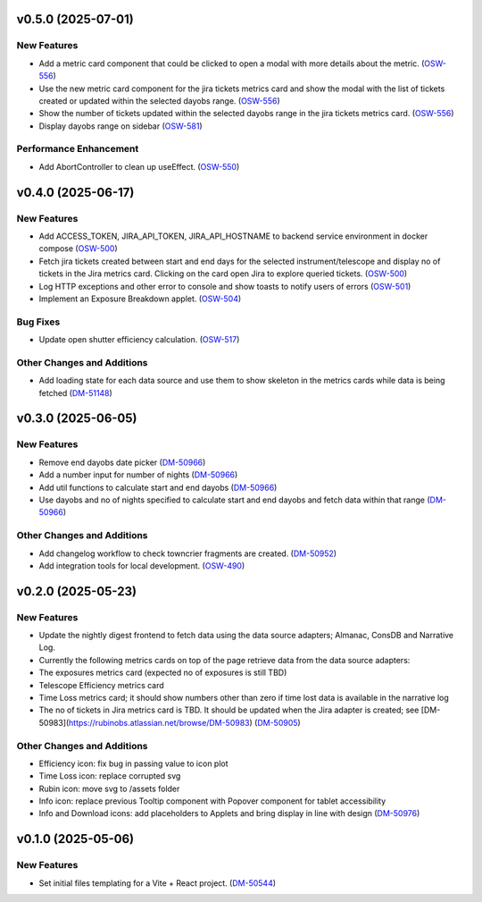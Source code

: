 v0.5.0 (2025-07-01)
===================

New Features
------------

- Add a metric card component that could be clicked to open a modal with more details about the metric. (`OSW-556 <https://rubinobs.atlassian.net//browse/OSW-556>`_)
- Use the new metric card component for the jira tickets metrics card and show the modal with the list of tickets created or updated within the selected dayobs range. (`OSW-556 <https://rubinobs.atlassian.net//browse/OSW-556>`_)
- Show the number of tickets updated within the selected dayobs range in the jira tickets metrics card. (`OSW-556 <https://rubinobs.atlassian.net//browse/OSW-556>`_)
- Display dayobs range on sidebar (`OSW-581 <https://rubinobs.atlassian.net//browse/OSW-581>`_)


Performance Enhancement
-----------------------

- Add AbortController to clean up useEffect. (`OSW-550 <https://rubinobs.atlassian.net//browse/OSW-550>`_)


v0.4.0 (2025-06-17)
===================

New Features
------------

- Add ACCESS_TOKEN, JIRA_API_TOKEN, JIRA_API_HOSTNAME to backend service environment in docker compose (`OSW-500 <https://rubinobs.atlassian.net//browse/OSW-500>`_)
- Fetch jira tickets created between start and end days for the selected instrument/telescope and display no of tickets in the Jira metrics card. Clicking on the card open Jira to explore queried tickets. (`OSW-500 <https://rubinobs.atlassian.net//browse/OSW-500>`_)
- Log HTTP exceptions and other error to console and show toasts to notify users of errors (`OSW-501 <https://rubinobs.atlassian.net//browse/OSW-501>`_)
- Implement an Exposure Breakdown applet. (`OSW-504 <https://rubinobs.atlassian.net//browse/OSW-504>`_)


Bug Fixes
---------

- Update open shutter efficiency calculation. (`OSW-517 <https://rubinobs.atlassian.net//browse/OSW-517>`_)


Other Changes and Additions
---------------------------

- Add loading state for each data source and use them to show skeleton in the metrics cards while data is being fetched (`DM-51148 <https://rubinobs.atlassian.net//browse/DM-51148>`_)


v0.3.0 (2025-06-05)
===================

New Features
------------

- Remove end dayobs date picker (`DM-50966 <https://rubinobs.atlassian.net//browse/DM-50966>`_)
- Add a number input for number of nights (`DM-50966 <https://rubinobs.atlassian.net//browse/DM-50966>`_)
- Add util functions to calculate start and end dayobs (`DM-50966 <https://rubinobs.atlassian.net//browse/DM-50966>`_)
- Use dayobs and no of nights specified to calculate start and end dayobs and fetch data within that range (`DM-50966 <https://rubinobs.atlassian.net//browse/DM-50966>`_)


Other Changes and Additions
---------------------------

- Add changelog workflow to check towncrier fragments are created. (`DM-50952 <https://rubinobs.atlassian.net//browse/DM-50952>`_)
- Add integration tools for local development. (`OSW-490 <https://rubinobs.atlassian.net//browse/OSW-490>`_)


v0.2.0 (2025-05-23)
===================

New Features
------------

- Update the nightly digest frontend to fetch data using the data source adapters; Almanac, ConsDB and Narrative Log.
- Currently the following metrics cards on top of the page retrieve data from the data source adapters:
- The exposures metrics card (expected no of exposures is still TBD)
- Telescope Efficiency metrics card
- Time Loss metrics card; it should show numbers other than zero if time lost data is available in the narrative log
- The no of tickets in Jira metrics card is TBD. It should be updated when the Jira adapter is created; see [DM-50983](https://rubinobs.atlassian.net/browse/DM-50983) (`DM-50905 <https://rubinobs.atlassian.net//browse/DM-50905>`_)


Other Changes and Additions
---------------------------

- Efficiency icon: fix bug in passing value to icon plot
- Time Loss icon: replace corrupted svg
- Rubin icon: move svg to /assets folder
- Info icon: replace previous Tooltip component with Popover component for tablet accessibility
- Info and Download icons: add placeholders to Applets and bring display in line with design (`DM-50976 <https://rubinobs.atlassian.net//browse/DM-50976>`_)


v0.1.0 (2025-05-06)
===================

New Features
------------

- Set initial files templating for a Vite + React project. (`DM-50544 <https://rubinobs.atlassian.net//browse/DM-50544>`_)
